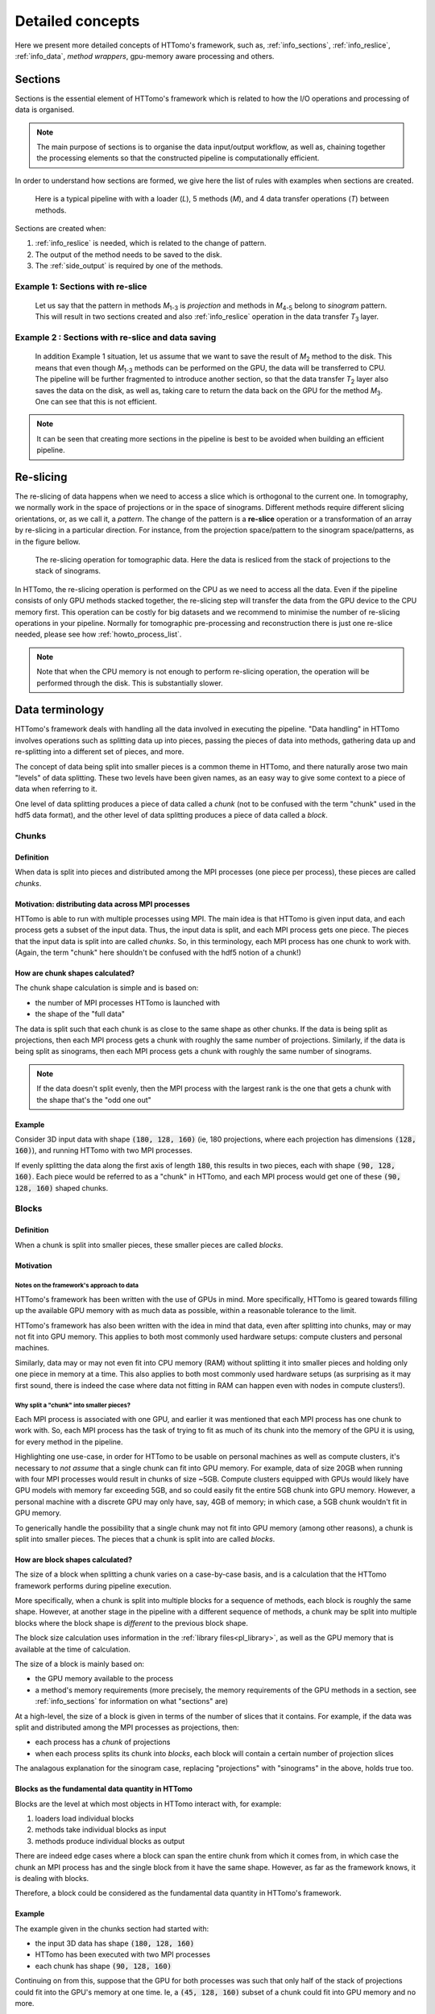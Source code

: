 .. _detailed_about:

Detailed concepts
+++++++++++++++++

Here we present more detailed concepts of HTTomo's framework, such as,
:ref:`info_sections`, :ref:`info_reslice`, :ref:`info_data`, *method wrappers*,
gpu-memory aware processing and others.

.. _info_sections:

Sections
--------

Sections is the essential element of HTTomo's framework which is related to how the I/O operations and processing of data is organised. 

.. note:: The main purpose of sections is to organise the data input/output workflow, as well as, chaining together the processing elements so that the constructed pipeline is computationally efficient. 


In order to understand how sections are formed, we give here the list of rules with examples when sections are created.

.. _fig_sec1:
.. figure::  ../../_static/sections1.png
    :scale: 40 %
    :alt: Sections in pipelines

    Here is a typical pipeline with with a loader (`L`), 5 methods (`M`), and 4 data transfer operations (`T`) between methods. 

Sections are created when:

1. :ref:`info_reslice` is needed, which is related to the change of pattern.
2. The output of the method needs to be saved to the disk.
3. The :ref:`side_output` is required by one of the methods.

Example 1: Sections with re-slice
=================================

.. _fig_sec2:
.. figure::  ../../_static/sections2.png
    :scale: 40 %
    :alt: Sections in pipelines

    Let us say that the pattern in methods `M`\ :sub:`1-3` is *projection* and methods in `M`\ :sub:`4-5` belong to *sinogram* pattern.
    This will result in two sections created and also :ref:`info_reslice` operation in the data transfer `T`\ :sub:`3` layer. 

Example 2 : Sections with re-slice and data saving
==================================================

.. _fig_sec3:
.. figure::  ../../_static/sections3.png
    :scale: 40 %
    :alt: Sections in pipelines

    In addition Example 1 situation, let us assume that we want to save the result of `M`\ :sub:`2` method to the disk. 
    This means that even though `M`\ :sub:`1-3` methods can be performed on the GPU, the data will be transferred to CPU.
    The pipeline will be further fragmented to introduce another section, so that the data transfer `T`\ :sub:`2` layer also saves the data on the 
    disk, as well as, taking care to return the data back on the GPU for the method `M`\ :sub:`3`. One can see that this is not efficient. 


.. note:: It can be seen that creating more sections in the pipeline is best to be avoided when building an efficient pipeline. 

.. _info_reslice:

Re-slicing
----------
The re-slicing of data happens when we need to access a slice which is orthogonal to the current one. 
In tomography, we normally work in the space of projections or in the space of sinograms. Different methods require different slicing 
orientations, or, as we call it, a *pattern*. The change of the pattern is a **re-slice** operation or a transformation of an array by 
re-slicing in a particular direction. For instance, from the projection space/pattern to the sinogram space/patterns, as in the figure bellow.

.. _fig_reslice:
.. figure::  ../../_static/reslice.png
    :scale: 40 %
    :alt: Reslicing procedure

    The re-slicing operation for tomographic data. Here the data is resliced from the stack of projections to the stack of sinograms.

In HTTomo, the re-slicing operation is performed on the CPU as we need to access all the data. Even if the pipeline consists of only GPU methods stacked together, 
the re-slicing step will transfer the data from the GPU device to the CPU memory first. This operation can be costly for big datasets and we recommend to minimise the number of 
re-slicing operations in your pipeline. Normally for tomographic pre-processing and reconstruction there is just one re-slice needed, please see how :ref:`howto_process_list`.

.. note:: Note that when the CPU memory is not enough to perform re-slicing operation, the operation will be performed through the disk. This is substantially slower.

.. _info_data:

Data terminology
----------------

HTTomo's framework deals with handling all the data involved in executing the
pipeline. "Data handling" in HTTomo involves operations such as splitting data up
into pieces, passing the pieces of data into methods, gathering data up and
re-splitting into a different set of pieces, and more.

The concept of data being split into smaller pieces is a common theme in HTTomo,
and there naturally arose two main "levels" of data splitting. These two levels
have been given names, as an easy way to give some context to a piece of data when
referring to it.

One level of data splitting produces a piece of data called a *chunk* (not to be
confused with the term "chunk" used in the hdf5 data format), and the other level
of data splitting produces a piece of data called a *block*.

Chunks
======

Definition
~~~~~~~~~~

When data is split into pieces and distributed among the MPI processes (one piece
per process), these pieces are called *chunks*.

Motivation: distributing data across MPI processes
~~~~~~~~~~~~~~~~~~~~~~~~~~~~~~~~~~~~~~~~~~~~~~~~~~

HTTomo is able to run with multiple processes using MPI. The main idea is that
HTTomo is given input data, and each process gets a subset of the input data. Thus,
the input data is split, and each MPI process gets one piece. The pieces that the
input data is split into are called *chunks*. So, in this terminology, each MPI
process has one chunk to work with. (Again, the term "chunk" here shouldn't be
confused with the hdf5 notion of a chunk!)

How are chunk shapes calculated?
~~~~~~~~~~~~~~~~~~~~~~~~~~~~~~~~

The chunk shape calculation is simple and is based on:

- the number of MPI processes HTTomo is launched with
- the shape of the "full data"

The data is split such that each chunk is as close to the same shape as other
chunks. If the data is being split as projections, then each MPI process gets a
chunk with roughly the same number of projections. Similarly, if the data is being
split as sinograms, then each MPI process gets a chunk with roughly the same number
of sinograms.

.. note:: If the data doesn't split evenly, then the MPI process with the largest
   rank is the one that gets a chunk with the shape that's the "odd one out"

Example
~~~~~~~

Consider 3D input data with shape :code:`(180, 128, 160)` (ie, 180 projections,
where each projection has dimensions :code:`(128, 160)`), and running HTTomo with
two MPI processes.

If evenly splitting the data along the first axis of length :code:`180`, this
results in two pieces, each with shape :code:`(90, 128, 160)`. Each piece would be
referred to as a "chunk" in HTTomo, and each MPI process would get one of these
:code:`(90, 128, 160)` shaped chunks.

Blocks
======

Definition
~~~~~~~~~~

When a chunk is split into smaller pieces, these smaller pieces are called
*blocks*.

Motivation
~~~~~~~~~~

Notes on the framework's approach to data
'''''''''''''''''''''''''''''''''''''''''

HTTomo's framework has been written with the use of GPUs in mind. More
specifically, HTTomo is geared towards filling up the available GPU memory with as
much data as possible, within a reasonable tolerance to the limit.

HTTomo's framework has also been written with the idea in mind that data, even
after splitting into chunks, may or may not fit into GPU memory. This applies to
both most commonly used hardware setups: compute clusters and personal machines.

Similarly, data may or may not even fit into CPU memory (RAM) without splitting it
into smaller pieces and holding only one piece in memory at a time. This also
applies to both most commonly used hardware setups (as surprising as it may first
sound, there is indeed the case where data not fitting in RAM can happen even with
nodes in compute clusters!).

Why split a "chunk" into smaller pieces?
''''''''''''''''''''''''''''''''''''''''

Each MPI process is associated with one GPU, and earlier it was mentioned that each
MPI process has one chunk to work with. So, each MPI process has the task of trying
to fit as much of its chunk into the memory of the GPU it is using, for every
method in the pipeline.

Highlighting one use-case, in order for HTTomo to be usable on personal machines as
well as compute clusters, it's necessary to *not assume* that a single chunk can
fit into GPU memory. For example, data of size 20GB when running with four MPI
processes would result in chunks of size ~5GB. Compute clusters equipped with GPUs
would likely have GPU models with memory far exceeding 5GB, and so could easily fit
the entire 5GB chunk into GPU memory. However, a personal machine with a discrete
GPU may only have, say, 4GB of memory; in which case, a 5GB chunk wouldn't fit in
GPU memory.

To generically handle the possibility that a single chunk may not fit into GPU
memory (among other reasons), a chunk is split into smaller pieces. The pieces that
a chunk is split into are called *blocks*.

How are block shapes calculated?
~~~~~~~~~~~~~~~~~~~~~~~~~~~~~~~~

The size of a block when splitting a chunk varies on a case-by-case basis, and is a
calculation that the HTTomo framework performs during pipeline execution.

More specifically, when a chunk is split into multiple blocks for a sequence of
methods, each block is roughly the same shape. However, at another stage in the
pipeline with a different sequence of methods, a chunk may be split into multiple
blocks where the block shape is *different* to the previous block shape.

The block size calculation uses information in the :ref:`library
files<pl_library>`, as well as the GPU memory that is available at the time of
calculation.

The size of a block is mainly based on:

- the GPU memory available to the process
- a method's memory requirements (more precisely, the memory requirements of the
  GPU methods in a section, see :ref:`info_sections` for information on what
  "sections" are)

At a high-level, the size of a block is given in terms of the number of slices that
it contains. For example, if the data was split and distributed among the MPI
processes as projections, then:

- each process has a *chunk* of projections
- when each process splits its chunk into *blocks*, each block will contain a
  certain number of projection slices

The analagous explanation for the sinogram case, replacing "projections" with
"sinograms" in the above, holds true too.

Blocks as the fundamental data quantity in HTTomo
~~~~~~~~~~~~~~~~~~~~~~~~~~~~~~~~~~~~~~~~~~~~~~~~~

Blocks are the level at which most objects in HTTomo interact with, for example:

1. loaders load individual blocks
2. methods take individual blocks as input
3. methods produce individual blocks as output

There are indeed edge cases where a block can span the entire chunk from which it
comes from, in which case the chunk an MPI process has and the single block from it
have the same shape. However, as far as the framework knows, it is dealing with
blocks.

Therefore, a block could be considered as the fundamental data quantity in HTTomo's
framework.

Example
~~~~~~~

The example given in the chunks section had started with:

- the input 3D data has shape :code:`(180, 128, 160)`
- HTTomo has been executed with two MPI processes
- each chunk has shape :code:`(90, 128, 160)`

Continuing on from this, suppose that the GPU for both processes was such that only
half of the stack of projections could fit into the GPU's memory at one time. Ie, a
:code:`(45, 128, 160)` subset of a chunk could fit into GPU memory and no more.

Each MPI process would split its chunk of shape :code:`(90, 128, 160)` into two
*blocks* of shape :code:`(45, 128, 160)`. Very roughly speaking, after this
splitting, each MPI process would then proceed to pass each :code:`(45, 128, 160)`
block into the current method.
